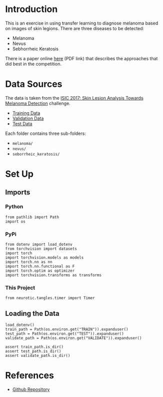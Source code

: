 #+BEGIN_COMMENT
.. title: Dermatologist Mini-Project
.. slug: dermatologist-mini-project
.. date: 2019-01-16 21:17:45 UTC-08:00
.. tags: project,dermatologist,cnn,transfer learning
.. category: Project
.. link: 
.. description: Replicating the melanoma-detection CNN project.
.. type: text

#+END_COMMENT
#+OPTIONS: ^:{}
#+TOC: headlines 1
* Introduction
  This is an exercise in using transfer learning to diagnose melanoma based on images of skin legions. There are three diseases to be detected:
  - Melanoma
  - Nevus
  - Sebhorrheic Keratosis

There is a paper online [[https://arxiv.org/pdf/1710.05006.pdf][here]] (PDF link) that describes the approaches that did best in the competition.
* Data Sources
  The data is taken from the [[https://challenge.kitware.com/#challenge/583f126bcad3a51cc66c8d9a][ISIC 2017: Skin Lesion Analysis Towards Melanoma Detection]] challenge. 
  - [[https://s3-us-west-1.amazonaws.com/udacity-dlnfd/datasets/skin-cancer/train.zip][Training Data]]
  - [[https://s3-us-west-1.amazonaws.com/udacity-dlnfd/datasets/skin-cancer/valid.zip][Validation Data]]
  - [[https://s3-us-west-1.amazonaws.com/udacity-dlnfd/datasets/skin-cancer/test.zip][Test Data]]

Each folder contains three sub-folders:
 - =melanoma/=
 - =nevus/=
 - =seborrheic_keratosis/=

* Set Up
** Imports
*** Python
#+BEGIN_SRC ipython :session dermatologoist :results none
from pathlib import Path
import os
#+END_SRC
*** PyPi
#+BEGIN_SRC ipython :session dermatologoist :results none
from dotenv import load_dotenv
from torchvision import datasets
import torch
import torchvision.models as models
import torch.nn as nn
import torch.nn.functional as F
import torch.optim as optimizer
import torchvision.transforms as transforms
#+END_SRC
*** This Project
#+BEGIN_SRC ipython :session dermatologoist :results none
from neurotic.tangles.timer import Timer
#+END_SRC
** Loading the Data
#+BEGIN_SRC ipython :session dermatologoist :results none
load_dotenv()
train_path = Path(os.environ.get("TRAIN")).expanduser()
test_path = Path(os.environ.get("TEST")).expanduser()
validate_path = Path(os.environ.get("VALIDATE")).expanduser()

assert train_path.is_dir()
assert test_path.is_dir()
assert validate_path.is_dir()
#+END_SRC

* References
  - [[https://github.com/udacity/dermatologist-ai][Github Repository]]


